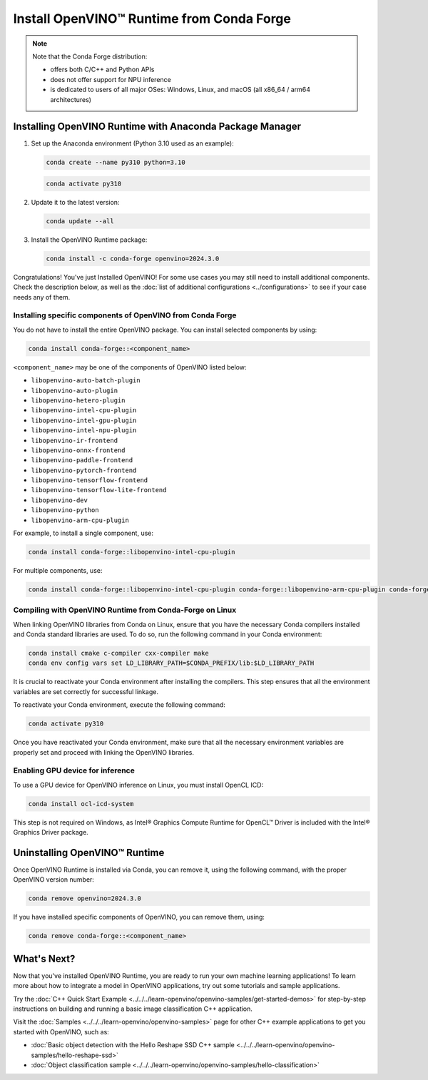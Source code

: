 .. {#openvino_docs_install_guides_installing_openvino_conda}

Install OpenVINO™ Runtime from Conda Forge
============================================


.. meta::
   :description: Learn how to install OpenVINO™ Runtime on Windows, Linux, and
                 macOS operating systems, using Conda Forge.


.. note::

   Note that the Conda Forge distribution:

   * offers both C/C++ and Python APIs
   * does not offer support for NPU inference
   * is dedicated to users of all major OSes: Windows, Linux, and macOS
     (all x86_64 / arm64 architectures)

.. tab-set::

   .. tab-item:: System Requirements
      :sync: system-requirements

      | Full requirement listing is available in:
      | :doc:`System Requirements Page <../../../about-openvino/release-notes-openvino/system-requirements>`


   .. tab-item:: Processor Notes
      :sync: processor-notes

      | To see if your processor includes the integrated graphics technology and supports iGPU inference, refer to:
      | `Product Specifications <https://ark.intel.com/>`__


   .. tab-item:: Software
      :sync: software

      | There are many ways to work with Conda. Before you proceed, learn more about it on the
      | `Anaconda distribution page <https://www.anaconda.com/products/individual/>`__


Installing OpenVINO Runtime with Anaconda Package Manager
############################################################

1. Set up the Anaconda environment (Python 3.10 used as an example):

   .. code-block:: sh

      conda create --name py310 python=3.10

   .. code-block:: sh

      conda activate py310

2. Update it to the latest version:

   .. code-block:: sh

      conda update --all

3. Install the OpenVINO Runtime package:

   .. code-block:: sh

      conda install -c conda-forge openvino=2024.3.0

Congratulations! You've just Installed OpenVINO! For some use cases you may still
need to install additional components. Check the description below, as well as the
:doc:`list of additional configurations <../configurations>`
to see if your case needs any of them.

Installing specific components of OpenVINO from Conda Forge
+++++++++++++++++++++++++++++++++++++++++++++++++++++++++++

You do not have to install the entire OpenVINO package. You can install selected
components by using:

.. code-block:: sh

   conda install conda-forge::<component_name>

``<component_name>`` may be one of the components of OpenVINO listed below:

- ``libopenvino-auto-batch-plugin``
- ``libopenvino-auto-plugin``
- ``libopenvino-hetero-plugin``
- ``libopenvino-intel-cpu-plugin``
- ``libopenvino-intel-gpu-plugin``
- ``libopenvino-intel-npu-plugin``
- ``libopenvino-ir-frontend``
- ``libopenvino-onnx-frontend``
- ``libopenvino-paddle-frontend``
- ``libopenvino-pytorch-frontend``
- ``libopenvino-tensorflow-frontend``
- ``libopenvino-tensorflow-lite-frontend``
- ``libopenvino-dev``
- ``libopenvino-python``
- ``libopenvino-arm-cpu-plugin``


For example, to install a single component, use:

.. code-block:: sh

   conda install conda-forge::libopenvino-intel-cpu-plugin

For multiple components, use:

.. code-block:: sh

   conda install conda-forge::libopenvino-intel-cpu-plugin conda-forge::libopenvino-arm-cpu-plugin conda-forge::libopenvino-intel-npu-plugin conda-forge::libopenvino-intel-gpu-plugin


Compiling with OpenVINO Runtime from Conda-Forge on Linux
+++++++++++++++++++++++++++++++++++++++++++++++++++++++++++++++++++++++

When linking OpenVINO libraries from Conda on Linux, ensure that you have the necessary Conda compilers installed and Conda standard libraries are used.
To do so, run the following command in your Conda environment:

.. code-block:: sh

    conda install cmake c-compiler cxx-compiler make
    conda env config vars set LD_LIBRARY_PATH=$CONDA_PREFIX/lib:$LD_LIBRARY_PATH

It is crucial to reactivate your Conda environment after installing the compilers.
This step ensures that all the environment variables are set correctly for successful linkage.

To reactivate your Conda environment, execute the following command:

.. code-block:: sh

    conda activate py310

Once you have reactivated your Conda environment, make sure that all the necessary environment
variables are properly set and proceed with linking the OpenVINO libraries.

Enabling GPU device for inference
+++++++++++++++++++++++++++++++++

To use a GPU device for OpenVINO inference on Linux, you must install OpenCL ICD:

.. code-block:: sh

   conda install ocl-icd-system

This step is not required on Windows, as Intel® Graphics Compute Runtime for
OpenCL™ Driver is included with the Intel® Graphics Driver package.


Uninstalling OpenVINO™ Runtime
###########################################################

Once OpenVINO Runtime is installed via Conda, you can remove it, using the following command,
with the proper OpenVINO version number:

.. code-block:: sh

   conda remove openvino=2024.3.0

If you have installed specific components of OpenVINO, you can remove them, using:

.. code-block:: sh

   conda remove conda-forge::<component_name>

What's Next?
############################################################

Now that you've installed OpenVINO Runtime, you are ready to run your own machine learning applications!
To learn more about how to integrate a model in OpenVINO applications, try out some tutorials and sample applications.

Try the :doc:`C++ Quick Start Example <../../../learn-openvino/openvino-samples/get-started-demos>` for step-by-step instructions
on building and running a basic image classification C++ application.

.. image:: https://user-images.githubusercontent.com/36741649/127170593-86976dc3-e5e4-40be-b0a6-206379cd7df5.jpg
   :width: 400

Visit the :doc:`Samples <../../../learn-openvino/openvino-samples>` page for other C++ example applications to get you started with OpenVINO, such as:

* :doc:`Basic object detection with the Hello Reshape SSD C++ sample <../../../learn-openvino/openvino-samples/hello-reshape-ssd>`
* :doc:`Object classification sample <../../../learn-openvino/openvino-samples/hello-classification>`


